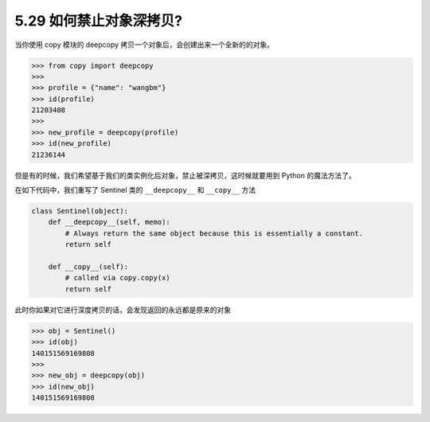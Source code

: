 5.29 如何禁止对象深拷贝?
========================

|image0|

当你使用 copy 模块的 deepcopy
拷贝一个对象后，会创建出来一个全新的的对象。

.. code:: python

   >>> from copy import deepcopy
   >>> 
   >>> profile = {"name": "wangbm"}
   >>> id(profile)
   21203408
   >>> 
   >>> new_profile = deepcopy(profile)
   >>> id(new_profile)
   21236144

但是有的时候，我们希望基于我们的类实例化后对象，禁止被深拷贝，这时候就要用到
Python 的魔法方法了。

在如下代码中，我们重写了 Sentinel 类的 ``__deepcopy__`` 和 ``__copy__``
方法

.. code:: python

   class Sentinel(object):
       def __deepcopy__(self, memo):
           # Always return the same object because this is essentially a constant.
           return self

       def __copy__(self):
           # called via copy.copy(x)
           return self

此时你如果对它进行深度拷贝的话，会发现返回的永远都是原来的对象

.. code:: python

   >>> obj = Sentinel()
   >>> id(obj)
   140151569169808
   >>> 
   >>> new_obj = deepcopy(obj)
   >>> id(new_obj)
   140151569169808

|image1|

.. |image0| image:: http://image.iswbm.com/20200804124133.png
.. |image1| image:: http://image.iswbm.com/20200607174235.png

